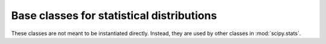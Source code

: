 Base classes for statistical distributions
==========================================

These classes are not meant to be instantiated directly. Instead, they are
used by other classes in :mod:`scipy.stats`.

.. autosummary::
    :toctree: generated/
    :template: autosummary/contdists.rst

    scipy.stats._distribution_infrastructure.ContinuousDistribution
